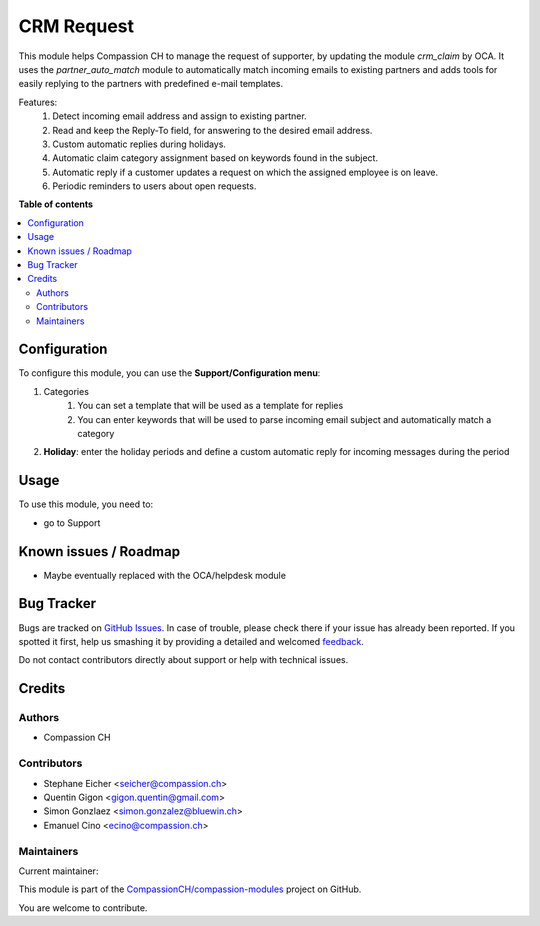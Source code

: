===========
CRM Request
===========

.. !!!!!!!!!!!!!!!!!!!!!!!!!!!!!!!!!!!!!!!!!!!!!!!!!!!!
   !! This file is generated by oca-gen-addon-readme !!
   !! changes will be overwritten.                   !!
   !!!!!!!!!!!!!!!!!!!!!!!!!!!!!!!!!!!!!!!!!!!!!!!!!!!!

.. |badge1| image:: https://img.shields.io/badge/maturity-Beta-yellow.png
    :target: https://odoo-community.org/page/development-status
    :alt: Beta
.. |badge2| image:: https://img.shields.io/badge/licence-AGPL--3-blue.png
    :target: http://www.gnu.org/licenses/agpl-3.0-standalone.html
    :alt: License: AGPL-3
.. |badge3| image:: https://img.shields.io/badge/github-CompassionCH%2Fcompassion--modules-lightgray.png?logo=github
    :target: https://github.com/CompassionCH/compassion-modules/tree/14.0/crm_request
    :alt: CompassionCH/compassion-modules

|badge1| |badge2| |badge3| 

This module helps Compassion CH to manage the request of supporter, by updating the module *crm_claim* by OCA.
It uses the *partner_auto_match* module to automatically match incoming emails to existing partners and adds tools
for easily replying to the partners with predefined e-mail templates.

Features:
    #. Detect incoming email address and assign to existing partner.
    #. Read and keep the Reply-To field, for answering to the desired email address.
    #. Custom automatic replies during holidays.
    #. Automatic claim category assignment based on keywords found in the subject.
    #. Automatic reply if a customer updates a request on which the assigned employee is on leave.
    #. Periodic reminders to users about open requests.

**Table of contents**

.. contents::
   :local:

Configuration
=============

To configure this module, you can use the **Support/Configuration menu**:

#. Categories
    #. You can set a template that will be used as a template for replies
    #. You can enter keywords that will be used to parse incoming email subject and automatically match a category
#. **Holiday**: enter the holiday periods and define a custom automatic reply for incoming messages during the period

Usage
=====

To use this module, you need to:

* go to Support

Known issues / Roadmap
======================

* Maybe eventually replaced with the OCA/helpdesk module

Bug Tracker
===========

Bugs are tracked on `GitHub Issues <https://github.com/CompassionCH/compassion-modules/issues>`_.
In case of trouble, please check there if your issue has already been reported.
If you spotted it first, help us smashing it by providing a detailed and welcomed
`feedback <https://github.com/CompassionCH/compassion-modules/issues/new?body=module:%20crm_request%0Aversion:%2014.0%0A%0A**Steps%20to%20reproduce**%0A-%20...%0A%0A**Current%20behavior**%0A%0A**Expected%20behavior**>`_.

Do not contact contributors directly about support or help with technical issues.

Credits
=======

Authors
~~~~~~~

* Compassion CH

Contributors
~~~~~~~~~~~~

* Stephane Eicher <seicher@compassion.ch>
* Quentin Gigon <gigon.quentin@gmail.com>
* Simon Gonzlaez <simon.gonzalez@bluewin.ch>
* Emanuel Cino <ecino@compassion.ch>

Maintainers
~~~~~~~~~~~

.. |maintainer-ecino| image:: https://github.com/ecino.png?size=40px
    :target: https://github.com/ecino
    :alt: ecino

Current maintainer:

|maintainer-ecino| 

This module is part of the `CompassionCH/compassion-modules <https://github.com/CompassionCH/compassion-modules/tree/14.0/crm_request>`_ project on GitHub.

You are welcome to contribute.
